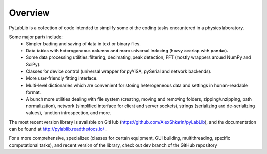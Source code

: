 Overview
=======================

PyLabLib is a collection of code intended to simplify some of the coding tasks encountered in a physics laboratory.

Some major parts include:
    - Simpler loading and saving of data in text or binary files.
    - Data tables with heterogeneous columns and more universal indexing (heavy overlap with pandas).
    - Some data processing utilities: filtering, decimating, peak detection, FFT (mostly wrappers around NumPy and SciPy).
    - Classes for device control (universal wrapper for pyVISA, pySerial and network backends).
    - More user-friendly fitting interface.
    - Multi-level dictionaries which are convenient for storing heterogeneous data and settings in human-readable format.
    - A bunch more utilities dealing with file system (creating, moving and removing folders, zipping/unzipping, path normalization), network (simplified interface for client and server sockets), strings (serializing and de-serializing values), function introspection, and more. 

The most recent version library is available on GitHub (https://github.com/AlexShkarin/pyLabLib), and the documentation can be found at http://pylablib.readthedocs.io/ .

For a more comprehensive, specialized (classes for certain equipment, GUI building, multithreading, specific computational tasks), and recent version of the library, check out dev branch of the GitHub repository